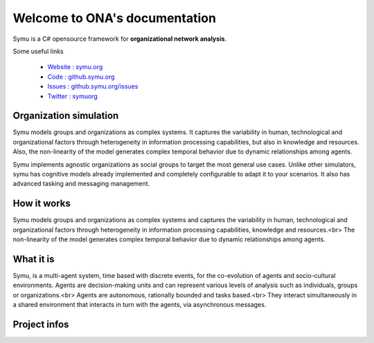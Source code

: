 .. ONA  documentation master file

.. meta::
   :description: ONA, the C# opensource framework for organizational network analysis 
   :keywords: organizational-network-analysis, social-network-analysis, dynamic-network-analysis

Welcome to ONA's documentation
*******************************

Symu is a C# opensource framework for **organizational network analysis**. 

Some useful links

 * `Website : symu.org <https://ona.symu.org>`_
 * `Code : github.symu.org <https://github.com/lmorisse/ONA>`_
 * `Issues : github.symu.org/issues <http://github.symu.org/issues>`_
 * `Twitter : symuorg <https://twitter.com/symuorg>`_

Organization simulation
=======================

Symu models groups and organizations as complex systems. It captures the variability in human, technological and organizational factors through heterogeneity in information processing capabilities, but also in knowledge and resources. Also, the non-linearity of the model generates complex temporal behavior due to dynamic relationships among agents.

Symu implements agnostic organizations as social groups to target the most general use cases. Unlike other simulators, symu has cognitive models already implemented and completely configurable to adapt it to your scenarios. It also has advanced tasking and messaging management.

How it works
============

Symu models groups and organizations as complex systems and captures the variability in human, technological and organizational factors through heterogeneity in information processing capabilities, knowledge and resources.<br>
The non-linearity of the model generates complex temporal behavior due to dynamic relationships among agents.

What it is
==========

Symu, is a multi-agent system, time based with discrete events, for the co-evolution of agents and socio-cultural environments.
Agents are decision-making units and can represent various levels of analysis such as individuals, groups or organizations.<br>
Agents are autonomous, rationally bounded and tasks based.<br>
They interact simultaneously in a shared environment that interacts in turn with the agents, via asynchronous messages.

Project infos
=============

.. image:: https://img.shields.io/github/v/release/lmorisse/symu?style=social   :alt: GitHub last release
.. image:: https://img.shields.io/github/last-commit/lmorisse/symu?style=social   :alt: GitHub last commit
.. image:: https://img.shields.io/github/license/lmorisse/symu?style=social   :alt: GitHub last commit